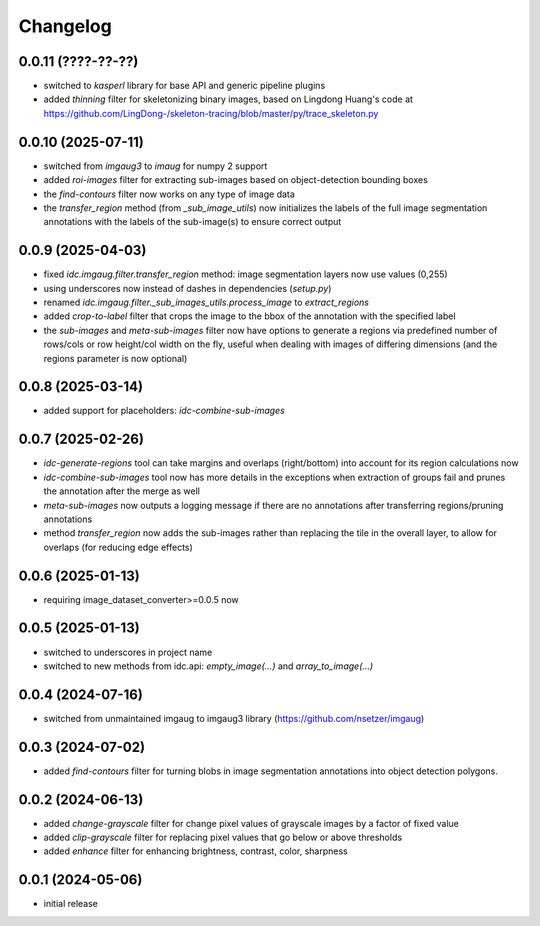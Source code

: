 Changelog
=========

0.0.11 (????-??-??)
-------------------

- switched to `kasperl` library for base API and generic pipeline plugins
- added `thinning` filter for skeletonizing binary images, based on
  Lingdong Huang's code at https://github.com/LingDong-/skeleton-tracing/blob/master/py/trace_skeleton.py


0.0.10 (2025-07-11)
-------------------

- switched from `imgaug3` to `imaug` for numpy 2 support
- added `roi-images` filter for extracting sub-images based on object-detection bounding boxes
- the `find-contours` filter now works on any type of image data
- the `transfer_region` method (from `_sub_image_utils`) now initializes the labels of the
  full image segmentation annotations with the labels of the sub-image(s) to ensure correct output


0.0.9 (2025-04-03)
------------------

- fixed `idc.imgaug.filter.transfer_region` method: image segmentation layers now use values (0,255)
- using underscores now instead of dashes in dependencies (`setup.py`)
- renamed `idc.imgaug.filter._sub_images_utils.process_image` to `extract_regions`
- added `crop-to-label` filter that crops the image to the bbox of the annotation with the specified label
- the `sub-images` and `meta-sub-images` filter now have options to generate a regions via predefined number
  of rows/cols or row height/col width on the fly, useful when dealing with images of differing dimensions
  (and the regions parameter is now optional)


0.0.8 (2025-03-14)
------------------

- added support for placeholders: `idc-combine-sub-images`


0.0.7 (2025-02-26)
------------------

- `idc-generate-regions` tool can take margins and overlaps (right/bottom) into account for its region calculations now
- `idc-combine-sub-images` tool now has more details in the exceptions when extraction of groups fail
  and prunes the annotation after the merge as well
- `meta-sub-images` now outputs a logging message if there are no annotations after transferring
  regions/pruning annotations
- method `transfer_region` now adds the sub-images rather than replacing the tile in the overall layer,
  to allow for overlaps (for reducing edge effects)


0.0.6 (2025-01-13)
------------------

- requiring image_dataset_converter>=0.0.5 now


0.0.5 (2025-01-13)
------------------

- switched to underscores in project name
- switched to new methods from idc.api: `empty_image(...)` and `array_to_image(...)`


0.0.4 (2024-07-16)
------------------

- switched from unmaintained imgaug to imgaug3 library (https://github.com/nsetzer/imgaug)


0.0.3 (2024-07-02)
------------------

- added `find-contours` filter for turning blobs in image segmentation annotations into object detection polygons.


0.0.2 (2024-06-13)
------------------

- added `change-grayscale` filter for change pixel values of grayscale images by a factor of fixed value
- added `clip-grayscale` filter for replacing pixel values that go below or above thresholds
- added `enhance` filter for enhancing brightness, contrast, color, sharpness


0.0.1 (2024-05-06)
------------------

- initial release

